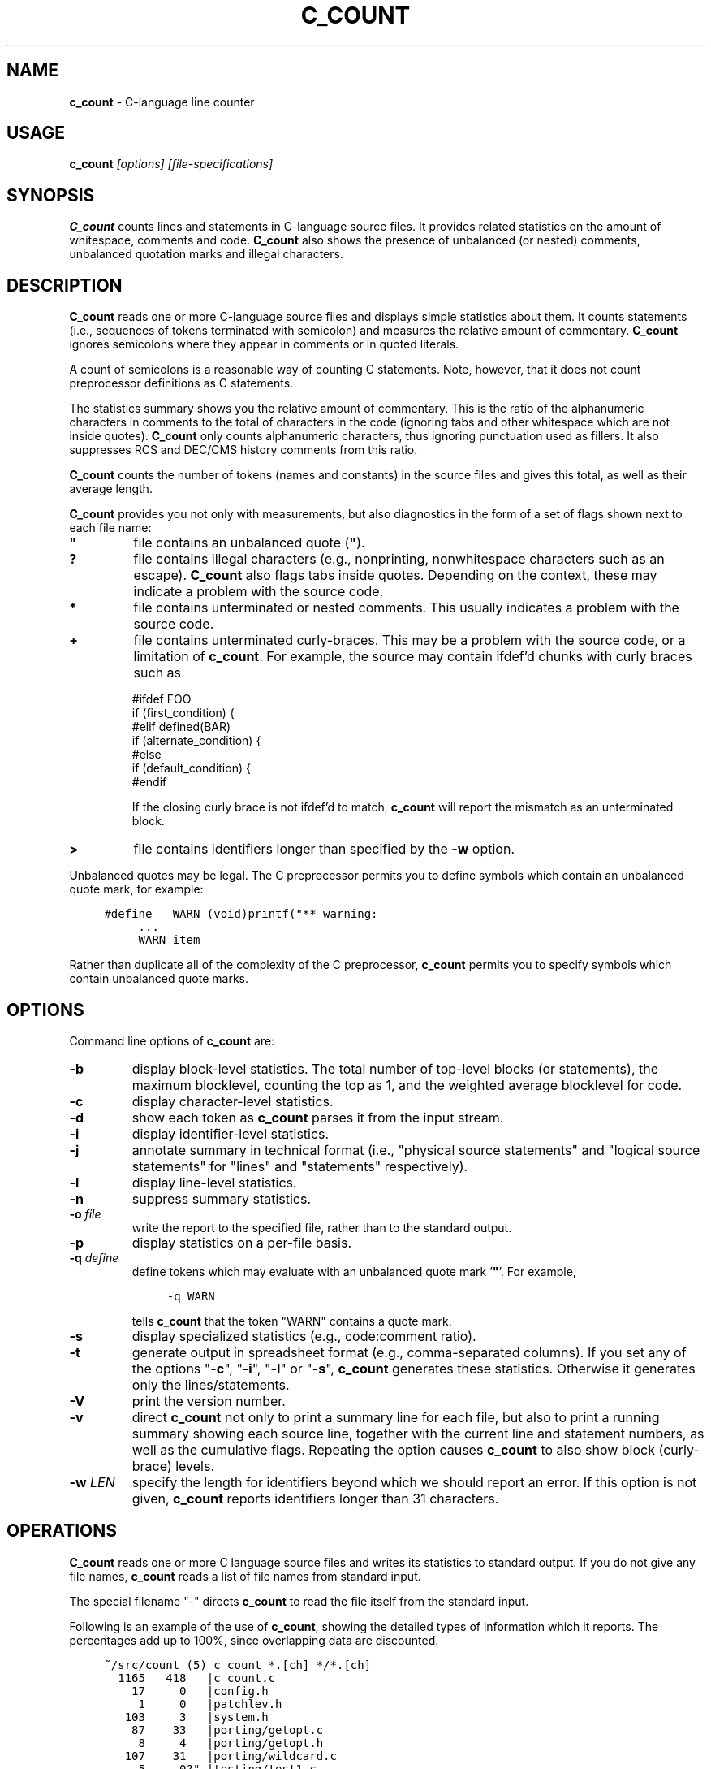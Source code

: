 .\" $Id: c_count.1,v 7.10 2020/09/23 00:44:37 tom Exp $
.de NS
.ie n  .sp
.el    .sp .5
.ie n  .in +4
.el    .in +2
.nf
.ft C			\" Courier
..
.de NE
.fi
.ft R
.ie n  .in -4
.el    .in -2
..
.
.TH C_COUNT 1
.hy 0
.
.SH NAME
.PP
\fBc_count\fR \- C-language line counter
.
.SH USAGE
.PP
\fBc_count\fI [options] [file-specifications]
.
.SH SYNOPSIS
.PP
\fBC_count\fR counts lines and statements in C-language source files.
It provides related statistics on the amount of whitespace, comments
and code.
\fBC_count\fR also shows the presence of unbalanced (or
nested) comments, unbalanced quotation marks and illegal characters.
.
.SH DESCRIPTION
.PP
\fBC_count\fR reads one or more C-language source files and displays
simple statistics about them.
It counts statements (i.e., sequences
of tokens terminated with semicolon) and measures the relative
amount of commentary.
\fBC_count\fR ignores semicolons where they appear in
comments or in quoted literals.
.PP
A count of semicolons is a reasonable way of counting C statements.
Note, however, that it does not count preprocessor definitions as
C statements.
.PP
The statistics summary shows you the relative amount of commentary.
This is the ratio of the alphanumeric characters in comments to the
total of characters in the code (ignoring tabs and other whitespace
which are not inside quotes).
\fBC_count\fR only counts alphanumeric characters,
thus ignoring punctuation used as fillers.
It also suppresses
RCS and DEC/CMS history comments from this ratio.
.PP
\fBC_count\fR counts the number of tokens (names and constants)
in the source files and gives this total, as well as their average length.
.PP
\fBC_count\fR provides you not only with measurements, but also
diagnostics in the form of a set of flags shown next to each file name:
.TP
.ft B
"
file contains an unbalanced quote (\fB"\fR).
.TP
.B
?
file contains illegal characters
(e.g., nonprinting, nonwhitespace characters such as an escape).
\fBC_count\fR also flags tabs inside quotes.
Depending on the context, these may indicate a problem with the source code.
.TP
.B *
file contains unterminated or nested comments.
This usually indicates a problem with the source code.
.TP
.B +
file contains unterminated curly-braces.
This may be a problem with the source code,
or a limitation of \fBc_count\fP.
For example, the source may contain ifdef'd chunks with curly braces
such as
.RS
.nf
.sp
#ifdef FOO
if (first_condition) {
#elif defined(BAR)
if (alternate_condition) {
#else
if (default_condition) {
#endif
.fi
.RE
.IP
If the closing curly brace is not ifdef'd to match, \fBc_count\fP
will report the mismatch as an unterminated block.
.TP
.B >
file contains identifiers longer than specified by the \fB\-w\fP option.
.PP
Unbalanced quotes may be legal.
The C preprocessor permits you to
define symbols which contain an unbalanced quote mark, for example:
.ne 3
.NS
#define	WARN	(void)printf("** warning:
	...
	WARN item \"%s\" not found\n", token);
.NE
.PP
Rather than duplicate all of the complexity of the C preprocessor,
\fBc_count\fR permits you to specify symbols which contain
unbalanced quote marks.
.
.SH OPTIONS
Command line options of \fBc_count\fR are:
.TP
.B \-b
display block-level statistics.
The total number of top-level blocks (or statements),
the maximum blocklevel, counting the top as 1,
and the weighted average blocklevel for code.
.TP
.B \-c
display character-level statistics.
.TP
.B \-d
show each token as \fBc_count\fR parses it from the input stream.
.TP
.B \-i
display identifier-level statistics.
.TP
.B \-j
annotate summary in technical format (i.e., "physical
source statements" and "logical source statements" for "lines"
and "statements" respectively).
.TP
.B \-l
display line-level statistics.
.TP
.B \-n
suppress summary statistics.
.TP
.BI \-o " file"
write the report to the specified file,
rather than to the standard output.
.TP
.B \-p
display statistics on a per-file basis.
.TP
.BI \-q " define"
define tokens which may
evaluate with an unbalanced quote mark '\fB"\fR'.
For example,
.RS
.NS
\-q\ WARN
.NE
.PP
tells \fBc_count\fR that the token "WARN" contains a quote mark.
.RE
.TP
.B \-s
display specialized statistics (e.g., code:comment ratio).
.TP
.B \-t
generate output in spreadsheet format (e.g., comma-separated columns).
If you set any of the options "\fB\-c\fR", "\fB\-i\fR",
"\fB\-l\fR" or "\fB\-s\fR", \fBc_count\fR generates these statistics.
Otherwise it generates only the lines/statements.
.TP
.B \-V
print the version number.
.TP
.B \-v
direct \fBc_count\fR not only
to print a summary line for each file, but also to print a running
summary showing each source line, together with the current line
and statement numbers, as well as the cumulative flags.
Repeating the option causes \fBc_count\fP
to also show block (curly-brace) levels.
.TP
.BI \-w " LEN"
specify the length for identifiers beyond which we should report an error.
If this option is not given, \fBc_count\fR reports identifiers longer than
31 characters.
.SH OPERATIONS
.PP
\fBC_count\fR reads one or more C language source files and writes
its statistics to standard output.
If you do not give any file names,
\fBc_count\fR reads a list of file names from standard input.
.PP
The special filename "\-" directs \fBc_count\fR to read the file
itself from the standard input.
.PP
.ne 30
Following is an example of the use of \fBc_count\fR, showing
the detailed types of information which it reports.
The percentages add up to 100%, since overlapping data are discounted.
.NS
~/src/count (5) c_count *.[ch] */*.[ch]
  1165   418   |c_count.c
    17     0   |config.h
     1     0   |patchlev.h
   103     3   |system.h
    87    33   |porting/getopt.c
     8     4   |porting/getopt.h
   107    31   |porting/wildcard.c
     5     0?" |testing/test1.c
     6     2?  |testing/test2.c
    20     1   |testing/test3.c
----------------
  1519   492?"  total lines/statements

   228	lines had comments        15.0 %
     7	lines had history          0.5 %
    45	comments are inline       -3.0 %
   142	lines were blank           9.3 %
   170	lines for preprocessor    11.2 %
  1017	lines containing code     67.0 %
  1519	total lines              100.0 %

  6355	comment-chars             18.1 %
   105	history-chars              0.3 %
  1277	nontext-comment-chars      3.6 %
  7427	whitespace-chars          21.2 %
  2882	preprocessor-chars         8.2 %
 16984	statement-chars           48.5 %
 35030	total characters         100.0 %

  2698	tokens, average length 4.99

  0.32	ratio of comment:code
     3	?:illegal characters found
     2	":lines with unterminated quotes

    70	top-level blocks/statements
     7	maximum blocklevel
  2.67	ratio of blocklevel:code
.NE
.PP
If you use the "\fB\-p\fR" option,
\fBc_count\fR prints the detailed information
for each file, as well as for all files together.
.
.SH ENVIRONMENT
.PP
\fBC_count\fR runs in a POSIX environment.
Execute it on VAX/VMS by defining it as a foreign command.
.
.SH FILES
.PP
\fBC_count\fR is a single binary module, that uses no auxiliary
files (e.g., \fBC_COUNT.EXE\fR on VAX/VMS).
.
.SH AUTHOR
.PP
Thomas Dickey.
.
.SH SEE ALSO
.PP
wc\ (1)
